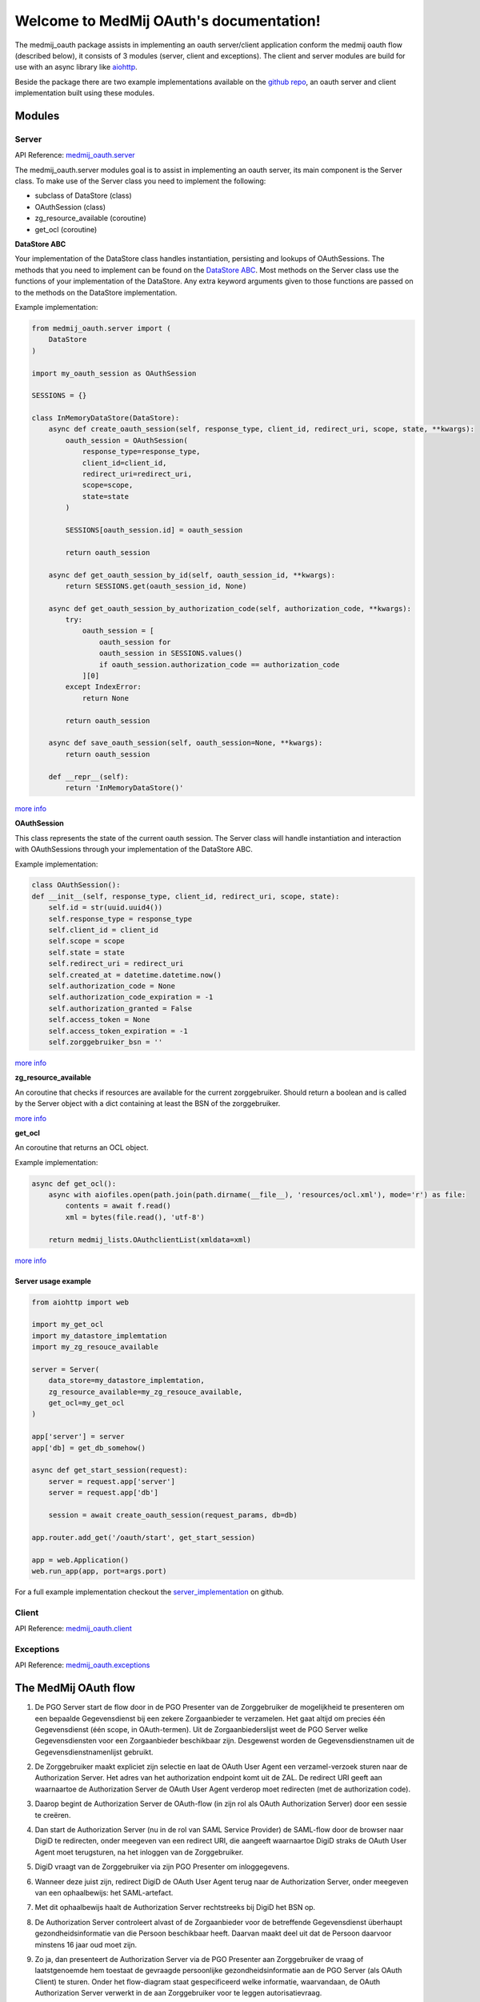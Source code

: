 .. MedMijOAuth documentation master file, created by
   sphinx-quickstart on Sun Sep 23 21:22:28 2018.
   You can adapt this file completely to your liking, but it should at least
   contain the root `toctree` directive.

Welcome to MedMij OAuth's documentation!
=======================================

The medmij_oauth package assists in implementing an oauth server/client application conform the medmij oauth flow (described below), it consists of 3 modules (server, client and exceptions).
The client and server modules are build for use with an async library like `aiohttp <https://github.com/aio-libs/aiohttp>`__.

Beside the package there are two example implementations available on the `github repo <https://github.com/GidsOpenStandaarden/OpenPGO-Medmij-ImplementatieBouwstenen-Python-OAuth>`__, an oauth server and client implementation built using these modules.

Modules
-------

Server
~~~~~~

API Reference: `medmij_oauth.server <medmij_oauth.server.html>`__

The medmij_oauth.server modules goal is to assist in implementing an oauth server, its main component is the Server class.
To make use of the Server class you need to implement the following:

- subclass of DataStore (class)
- OAuthSession (class)
- zg_resource_available (coroutine)
- get_ocl (coroutine)

**DataStore ABC**

Your implementation of the DataStore class handles instantiation, persisting and lookups of OAuthSessions.
The methods that you need to implement can be found on the `DataStore ABC <medmij_oauth.server.html#DataStore>`__.
Most methods on the Server class use the functions of your implementation of the DataStore.
Any extra keyword arguments given to those functions are passed on to the methods on the DataStore implementation.

Example implementation:

.. code:: python

    from medmij_oauth.server import (
        DataStore
    )

    import my_oauth_session as OAuthSession

    SESSIONS = {}

    class InMemoryDataStore(DataStore):
        async def create_oauth_session(self, response_type, client_id, redirect_uri, scope, state, **kwargs):
            oauth_session = OAuthSession(
                response_type=response_type,
                client_id=client_id,
                redirect_uri=redirect_uri,
                scope=scope,
                state=state
            )

            SESSIONS[oauth_session.id] = oauth_session

            return oauth_session

        async def get_oauth_session_by_id(self, oauth_session_id, **kwargs):
            return SESSIONS.get(oauth_session_id, None)

        async def get_oauth_session_by_authorization_code(self, authorization_code, **kwargs):
            try:
                oauth_session = [
                    oauth_session for
                    oauth_session in SESSIONS.values()
                    if oauth_session.authorization_code == authorization_code
                ][0]
            except IndexError:
                return None

            return oauth_session

        async def save_oauth_session(self, oauth_session=None, **kwargs):
            return oauth_session

        def __repr__(self):
            return 'InMemoryDataStore()'

`more info <medmij_oauth.server.html#DataStore>`__

**OAuthSession**

This class represents the state of the current oauth session. The Server class will handle instantiation and interaction with OAuthSessions through your implementation of the DataStore ABC.

Example implementation:

.. code:: python

    class OAuthSession():
    def __init__(self, response_type, client_id, redirect_uri, scope, state):
        self.id = str(uuid.uuid4())
        self.response_type = response_type
        self.client_id = client_id
        self.scope = scope
        self.state = state
        self.redirect_uri = redirect_uri
        self.created_at = datetime.datetime.now()
        self.authorization_code = None
        self.authorization_code_expiration = -1
        self.authorization_granted = False
        self.access_token = None
        self.access_token_expiration = -1
        self.zorggebruiker_bsn = ''

`more info <medmij_oauth.server.html#oauthsession>`__

**zg_resource_available**

An coroutine that checks if resources are available for the current zorggebruiker. Should return a boolean and is called by the Server object with a dict containing at least the BSN of the zorggebruiker.

`more info <medmij_oauth.server.Server.zg_resource_available>`__

**get_ocl**

An coroutine that returns an OCL object.

Example implementation:

.. code:: python

    async def get_ocl():
        async with aiofiles.open(path.join(path.dirname(__file__), 'resources/ocl.xml'), mode='r') as file:
            contents = await f.read()
            xml = bytes(file.read(), 'utf-8')

        return medmij_lists.OAuthclientList(xmldata=xml)

`more info <https://github.com/GidsOpenStandaarden/OpenPGO-Medmij-ImplementatieBouwstenen-Python>`__


Server usage example
````````````````````

.. code:: python

    from aiohttp import web

    import my_get_ocl
    import my_datastore_implemtation
    import my_zg_resouce_available

    server = Server(
        data_store=my_datastore_implemtation,
        zg_resource_available=my_zg_resouce_available,
        get_ocl=my_get_ocl
    )

    app['server'] = server
    app['db] = get_db_somehow()

    async def get_start_session(request):
        server = request.app['server']
        server = request.app['db']

        session = await create_oauth_session(request_params, db=db)

    app.router.add_get('/oauth/start', get_start_session)

    app = web.Application()
    web.run_app(app, port=args.port)

For a full example implementation checkout the `server_implementation <https://github.com/GidsOpenStandaarden/OpenPGO-Medmij-ImplementatieBouwstenen-Python-OAuth/tree/master/server_implementation>`__ on github.

Client
~~~~~~

API Reference: `medmij_oauth.client <medmij_oauth.client.html>`__

Exceptions
~~~~~~~~~~

API Reference: `medmij_oauth.exceptions <medmij_oauth.exceptions.html>`__

The MedMij OAuth flow
---------------------

.. _1:

1. De PGO Server start de flow door in de PGO Presenter van de Zorggebruiker de mogelijkheid te presenteren om een bepaalde Gegevensdienst bij een zekere Zorgaanbieder te verzamelen. Het gaat altijd om precies één Gegevensdienst (één scope, in OAuth-termen). Uit de Zorgaanbiederslijst weet de PGO Server welke Gegevensdiensten voor een Zorgaanbieder beschikbaar zijn. Desgewenst worden de Gegevensdienstnamen uit de Gegevensdienstnamenlijst gebruikt.

.. _2:

2. De Zorggebruiker maakt expliciet zijn selectie en laat de OAuth User Agent een verzamel-verzoek sturen naar de Authorization Server. Het adres van het authorization endpoint komt uit de ZAL. De redirect URI geeft aan waarnaartoe de Authorization Server de OAuth User Agent verderop moet redirecten (met de authorization code).

.. _3:

3. Daarop begint de Authorization Server de OAuth-flow (in zijn rol als OAuth Authorization Server) door een sessie te creëren.

.. _4:

4. Dan start de Authorization Server (nu in de rol van SAML Service Provider) de SAML-flow door de browser naar DigiD te redirecten, onder meegeven van een redirect URI, die aangeeft waarnaartoe DigiD straks de OAuth User Agent moet terugsturen, na het inloggen van de Zorggebruiker.

.. _5:

5. DigiD vraagt van de Zorggebruiker via zijn PGO Presenter om inloggegevens.

.. _6:

6. Wanneer deze juist zijn, redirect DigiD de OAuth User Agent terug naar de Authorization Server, onder meegeven van een ophaalbewijs: het SAML-artefact.

.. _7:

7. Met dit ophaalbewijs haalt de Authorization Server rechtstreeks bij DigiD het BSN op.

.. _8:

8. De Authorization Server controleert alvast of de Zorgaanbieder voor de betreffende Gegevensdienst überhaupt gezondheidsinformatie van die Persoon beschikbaar heeft. Daarvan maakt deel uit dat de Persoon daarvoor minstens 16 jaar oud moet zijn.

.. _9:

9. Zo ja, dan presenteert de Authorization Server via de PGO Presenter aan Zorggebruiker de vraag of laatstgenoemde hem toestaat de gevraagde persoonlijke gezondheidsinformatie aan de PGO Server (als OAuth Client) te sturen. Onder het flow-diagram staat gespecificeerd welke informatie, waarvandaan, de OAuth Authorization Server verwerkt in de aan Zorggebruiker voor te leggen autorisatievraag.

.. _10:

10. Bij akkoord logt de Authorization Server dit als toestemming, genereert een authorization code en stuurt dit als ophaalbewijs, door middel van een browser redirect met de in stap 1 ontvangen redirect URI, naar de PGO Server. De Authorization Server stuurt daarbij de local state-informatie mee die hij in de eerste stap van de PGO Server heeft gekregen. Laatstgenoemde herkent daaraan het verzoek waarmee hij de authorization code moet associëren.

.. _11:

11. De PGO Server vat niet alleen deze authorization code op als ophaalbewijs, maar leidt er ook uit af dat de toestemming is gegeven en logt het verkrijgen van het ophaalbewijs.

.. _12:

12. Met dit ophaalbewijs wendt de PGO Server zich weer tot de Authorization Server, maar nu zonder tussenkomst van de OAuth User Agent, voor een access token.

.. _13:

13. Daarop genereert de Authorization Server een access token en stuurt deze naar de PGO Server.

.. _14:

14. Nu is de PGO Server gereed om het verzoek om de gezondheidsinformatie naar de Resource Server te sturen. Het adres van het resource endpoint haalt hij uit de ZAL. Hij plaatst het access token in het bericht en zorgt ervoor dat in het bericht geen BSN is opgenomen.

.. _15:

15. De Resource Server controleert of het ontvangen token recht geeft op de gevraagde resources, haalt deze (al dan niet) bij achterliggende bronnen op en verstuurt ze in een FHIR-response naar de PGO Server.

.. _16:

16. Deze bewaart de ontvangen gezondheidsinformatie in het persoonlijke dossier. Mocht de  Gegevensdienst  waartoe de  Zorggebruiker  heeft geautoriseerd uit meerdere  Transacties  bestaan, bevraagt de  PGO Server  de  Resource Server  daarna mogelijk opnieuw voor de nog resterende  Transacties , eventueel na nieuwe gebruikersinteractie. Zolang het access token geldig is, kan dat.

Requirements
------------

Modules
~~~~~~~
- Python >=3.6

Example implementations
~~~~~~~~~~~~~~~~~~~~~~~
- aiohttp==3.3.2
- aiohttp-jinja2==1.0.0
- aiohttp-session==2.5.1
- cryptography==2.3
- SQLAlchemy==1.2.10
